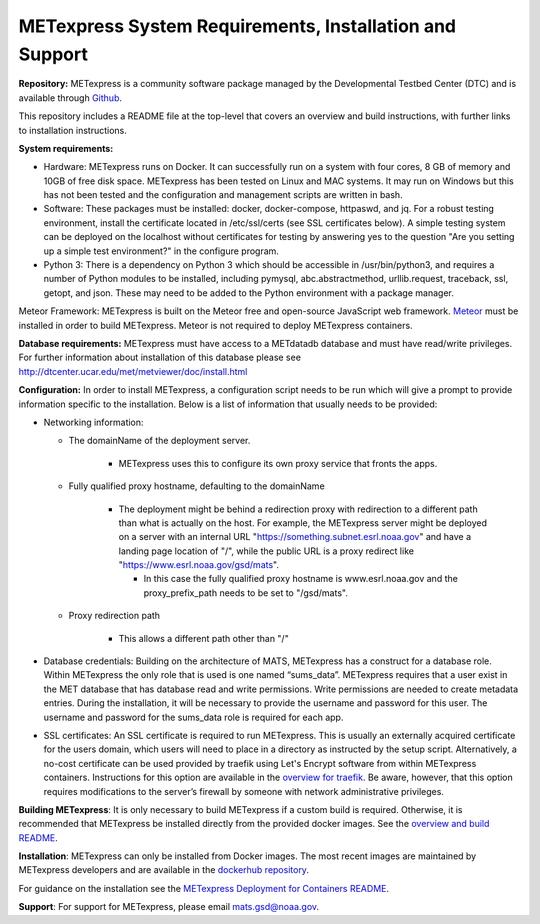 .. _installation:

METexpress System Requirements, Installation and Support
========================================================

**Repository:**  METexpress is a community software package
managed by the Developmental Testbed Center (DTC) and is available
through `Github <https://github.com/dtcenter/METexpress>`_.

This repository includes a README file at the top-level that
covers an overview and build instructions, with further links to
installation instructions.

**System requirements:**

* Hardware: METexpress runs on Docker.  It can successfully run on a
  system with four cores, 8 GB of memory and 10GB of free disk space.
  METexpress has been tested on Linux and MAC systems.  It may run on
  Windows but this has not been tested and the configuration and
  management scripts are written in bash.

* Software:  These packages must be installed: docker, docker-compose,
  httpaswd, and jq.  For a robust testing environment, install the
  certificate located in /etc/ssl/certs (see SSL certificates below).
  A simple testing system can be deployed on the localhost without
  certificates for testing by answering yes to the question "Are you
  setting up a simple test environment?" in the configure program.

* Python 3: There is a dependency on Python 3 which should be accessible
  in /usr/bin/python3, and requires a number of Python modules to be
  installed, including pymysql, abc.abstractmethod, urllib.request,
  traceback, ssl, getopt, and json.  These may need to be added to
  the Python environment with a package manager.

Meteor Framework: METexpress is built on the Meteor free and
open-source JavaScript web framework.
`Meteor <https://www.meteor.com/install>`_  must be installed in order
to build METexpress.  Meteor is not required to deploy METexpress containers.

**Database requirements:**  METexpress must have access to a METdatadb
database and must have read/write privileges. For further information
about installation of this database please see
http://dtcenter.ucar.edu/met/metviewer/doc/install.html

**Configuration:** In order to install METexpress, a configuration script
needs to be run which will give a prompt to provide information specific
to the installation. Below is a list of information that usually needs
to be provided:

* Networking information: 
  
  * The domainName of the deployment server.  
  
     * METexpress uses this to configure its own proxy service that fronts the apps.
      
  * Fully qualified proxy hostname, defaulting to the domainName
  
     * The deployment might be behind a redirection proxy with
       redirection to a different path than what is actually on the host.
       For example, the METexpress server might be deployed on a
       server with an internal URL "https://something.subnet.esrl.noaa.gov"
       and have a landing page location of "/", while the public URL
       is a proxy redirect like "https://www.esrl.noaa.gov/gsd/mats". 
  
       * In this case the fully qualified proxy hostname is
	 www.esrl.noaa.gov and the proxy_prefix_path needs to be set
	 to "/gsd/mats".
   
  * Proxy redirection path
  
     * This allows a different path other than "/"

* Database credentials:
  Building on the architecture of MATS, METexpress has a
  construct for a database role.  Within METexpress the only role
  that is used is one named “sums_data”.  METexpress requires
  that a user exist in the MET database that has database read and
  write permissions.  Write permissions are needed to create metadata entries.
  During the installation, it will be necessary to provide the
  username and password for this user. The username and password for the
  sums_data role is required for each app.
    
* SSL certificates:
  An SSL certificate is required to run METexpress. This is usually
  an externally acquired certificate for the users domain, which users
  will need to place in a directory as instructed by the setup script.
  Alternatively, a no-cost certificate can be used provided by traefik
  using Let's Encrypt software from within METexpress containers.
  Instructions for this option are available in the
  `overview for traefik <https://doc.traefik.io/traefik/https/overview/>`_.
  Be aware, however, that this option requires modifications to the
  server’s firewall by someone with network administrative privileges.
  
**Building METexpress**:  It is only necessary to build METexpress
if a custom build is required. Otherwise, it is recommended that METexpress
be installed directly from the provided docker images.  See the
`overview and build README <https://github.com/dtcenter/METexpress/blob/master/README.md>`_.

**Installation**:  METexpress can only be installed from Docker
images.  The most recent images are maintained by METexpress
developers and are available in the
`dockerhub repository <https://hub.docker.com/r/dtcenter/metexpress-production>`_.

For guidance on the installation see the
`METexpress Deployment for Containers README <https://github.com/dtcenter/METexpress/blob/master/container_deployment/README-INSTALL.md>`_.

**Support**: For support for METexpress, please email mats.gsd@noaa.gov.

